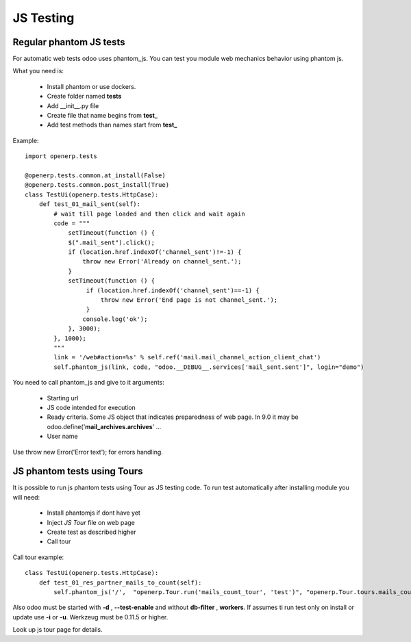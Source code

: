 JS Testing
==========

Regular phantom JS tests
------------------------

For automatic web tests odoo uses phantom_js.
You can test you module web mechanics behavior using phantom js.

What you need is:

    * Install phantom or use dockers.
    * Create folder named **tests**
    * Add __init__.py file
    * Create file that name begins from **test_**
    * Add test methods than names start from **test_**

Example::

    import openerp.tests

    @openerp.tests.common.at_install(False)
    @openerp.tests.common.post_install(True)
    class TestUi(openerp.tests.HttpCase):
        def test_01_mail_sent(self):
            # wait till page loaded and then click and wait again
            code = """
                setTimeout(function () {
                $(".mail_sent").click();
                if (location.href.indexOf('channel_sent')!=-1) {
                    throw new Error('Already on channel_sent.');
                }
                setTimeout(function () {
                     if (location.href.indexOf('channel_sent')==-1) {
                         throw new Error('End page is not channel_sent.');
                     }
                    console.log('ok');
                }, 3000);
            }, 1000);
            """
            link = '/web#action=%s' % self.ref('mail.mail_channel_action_client_chat')
            self.phantom_js(link, code, "odoo.__DEBUG__.services['mail_sent.sent']", login="demo")

You need to call phantom_js and give to it arguments:

    * Starting url
    * JS code intended for execution
    * Ready criteria. Some JS object that indicates preparedness of web page. In 9.0 it may be odoo.define('**mail_archives.archives**' ...
    * User name

Use throw new Error('Error text'); for errors handling.

JS phantom tests using Tours
----------------------------

It is possible to run js phantom tests using Tour as JS testing code.
To run test automatically after installing module you will need:

    * Install phantomjs if dont have yet
    * Inject *JS Tour* file on web page
    * Create test as described higher
    * Call tour

Call tour example::

    class TestUi(openerp.tests.HttpCase):
        def test_01_res_partner_mails_to_count(self):
            self.phantom_js('/',  "openerp.Tour.run('mails_count_tour', 'test')", "openerp.Tour.tours.mails_count_tour", login="admin")

Also odoo must be started with **-d** , **--test-enable** and without **db-filter** , **workers**.
If assumes ti run test only on install or update use **-i** or **-u**.
Werkzeug must be 0.11.5 or higher.

Look up js tour page for details.
